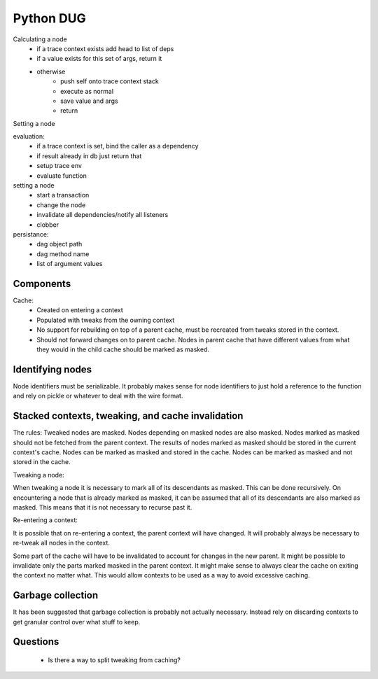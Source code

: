 Python DUG
==========

|build-status| |coverage|



Calculating a node
  - if a trace context exists add head to list of deps
  - if a value exists for this set of args, return it
  - otherwise
      - push self onto trace context stack
      - execute as normal
      - save value and args
      - return


Setting a node




evaluation:
  - if a trace context is set, bind the caller as a dependency
  - if result already in db just return that
  - setup trace env
  - evaluate function


setting a node
  - start a transaction
  - change the node
  - invalidate all dependencies/notify all listeners
  - clobber





persistance:
  - dag object path
  - dag method name
  - list of argument values


Components
----------
Cache:
  - Created on entering a context
  - Populated with tweaks from the owning context
  - No support for rebuilding on top of a parent cache, must be recreated from tweaks stored in the context.
  - Should not forward changes on to parent cache.  Nodes in parent cache that have different values from what they would in the child cache should be marked as masked.





Identifying nodes
-----------------

Node identifiers must be serializable.
It probably makes sense for node identifiers to just hold a reference to the function and rely on pickle or whatever to deal with the wire format.


Stacked contexts, tweaking, and cache invalidation
--------------------------------------------------

The rules:
Tweaked nodes are masked.
Nodes depending on masked nodes are also masked.
Nodes marked as masked should not be fetched from the parent context.
The results of nodes marked as masked should be stored in the current context's cache.
Nodes can be marked as masked and stored in the cache.
Nodes can be marked as masked and not stored in the cache.


Tweaking a node:

When tweaking a node it is necessary to mark all of its descendants as masked.
This can be done recursively.
On encountering a node that is already marked as masked, it can be assumed that all of its descendants are also marked as masked.  This means that it is not necessary to recurse past it.


Re-entering a context:

It is possible that on re-entering a context, the parent context will have changed.  It will probably always be necessary to re-tweak all nodes in the context.

Some part of the cache will have to be invalidated to account for changes in the new parent.
It might be possible to invalidate only the parts marked masked in the parent context.
It might make sense to always clear the cache on exiting the context no matter what.  This would allow contexts to be used as a way to avoid excessive caching.


Garbage collection
------------------

It has been suggested that garbage collection is probably not actually necessary.  Instead rely on discarding contexts to get granular control over what stuff to keep.



Questions
---------

  - Is there a way to split tweaking from caching?




.. |build-status| image:: https://travis-ci.org/bwhmather/python-dug.png?branch=develop
    :target: https://travis-ci.org/bwhmather/python-dug
    :alt: Build Status
.. |coverage| image:: https://coveralls.io/repos/bwhmather/python-dug/badge.png?branch=develop
    :target: https://coveralls.io/r/bwhmather/python-dug?branch=develop
    :alt: Coverage
.. _warner/python-dug: https://github.com/warner/python-dug
